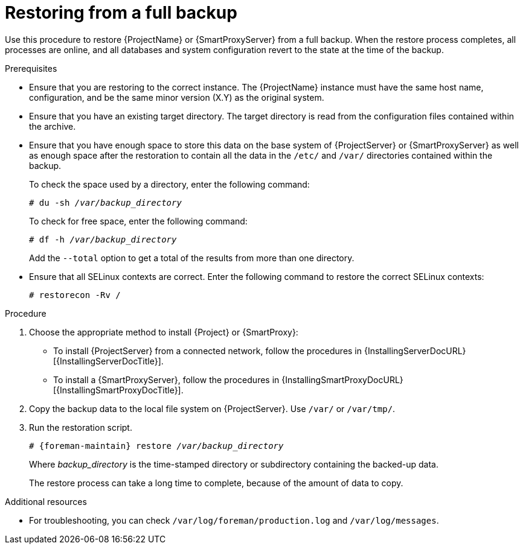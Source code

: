 :_mod-docs-content-type: PROCEDURE

[id="Restoring_from_a_Full_Backup_{context}"]
= Restoring from a full backup

Use this procedure to restore {ProjectName} or {SmartProxyServer} from a full backup.
When the restore process completes, all processes are online, and all databases and system configuration revert to the state at the time of the backup.

.Prerequisites
* Ensure that you are restoring to the correct instance.
The {ProjectName} instance must have the same host name, configuration, and be the same minor version (X.Y) as the original system.
* Ensure that you have an existing target directory.
The target directory is read from the configuration files contained within the archive.
* Ensure that you have enough space to store this data on the base system of {ProjectServer} or {SmartProxyServer} as well as enough space after the restoration to contain all the data in the `/etc/` and `/var/` directories contained within the backup.
+
To check the space used by a directory, enter the following command:
+
[options="nowrap", subs="+quotes,verbatim,attributes"]
----
# du -sh _/var/backup_directory_
----
+
To check for free space, enter the following command:
+
[options="nowrap", subs="+quotes,verbatim,attributes"]
----
# df -h _/var/backup_directory_
----
+
Add the ``--total`` option to get a total of the results from more than one directory.

ifndef::foreman-deb[]
* Ensure that all SELinux contexts are correct.
Enter the following command to restore the correct SELinux contexts:
+
[options="nowrap", subs="+quotes,verbatim,attributes"]
----
# restorecon -Rv /
----
endif::[]

.Procedure
. Choose the appropriate method to install {Project} or {SmartProxy}:
** To install {ProjectServer} from a connected network, follow the procedures in {InstallingServerDocURL}[{InstallingServerDocTitle}].
ifdef::satellite[]
** To install {ProjectServer} from a disconnected network, follow the procedures in {InstallingServerDisconnectedDocURL}[{InstallingServerDisconnectedDocTitle}].
endif::[]
** To install a {SmartProxyServer}, follow the procedures in {InstallingSmartProxyDocURL}[{InstallingSmartProxyDocTitle}].
. Copy the backup data to the local file system on {ProjectServer}.
Use `/var/` or `/var/tmp/`.
. Run the restoration script.
+
[options="nowrap", subs="+quotes,verbatim,attributes"]
----
# {foreman-maintain} restore __/var/backup_directory__
----
+
Where _backup_directory_ is the time-stamped directory or subdirectory containing the backed-up data.
+
The restore process can take a long time to complete, because of the amount of data to copy.

.Additional resources
* For troubleshooting, you can check `/var/log/foreman/production.log` and `/var/log/messages`.
